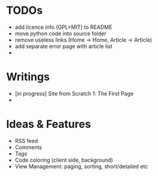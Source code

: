 * TODOs
  - add licence info (GPL+MIT) to README
  - move python code into source folder
  - remove useless links (Home -> Home, Article -> Article)
  - add separate error page with article list
  - 

* Writings
  - [in progress] Site from Scratch 1: The First Page
  - 
    
* Ideas & Features
  - RSS feed
  - Comments
  - Tags
  - Code coloring (client side, background)
  - View Management: paging, sorting, short/detailed etc
